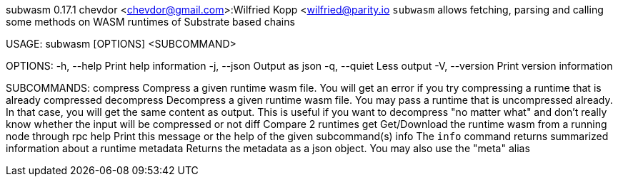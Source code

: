 subwasm 0.17.1
chevdor <chevdor@gmail.com>:Wilfried Kopp <wilfried@parity.io
`subwasm` allows fetching, parsing and calling some methods on WASM runtimes of Substrate based
chains

USAGE:
    subwasm [OPTIONS] <SUBCOMMAND>

OPTIONS:
    -h, --help       Print help information
    -j, --json       Output as json
    -q, --quiet      Less output
    -V, --version    Print version information

SUBCOMMANDS:
    compress      Compress a given runtime wasm file. You will get an error if you try
                      compressing a runtime that is already compressed
    decompress    Decompress a given runtime wasm file. You may pass a runtime that is
                      uncompressed already. In that case, you will get the same content as output.
                      This is useful if you want to decompress "no matter what" and don't really
                      know whether the input will be compressed or not
    diff          Compare 2 runtimes
    get           Get/Download the runtime wasm from a running node through rpc
    help          Print this message or the help of the given subcommand(s)
    info          The `info` command returns summarized information about a runtime
    metadata      Returns the metadata as a json object. You may also use the "meta" alias

